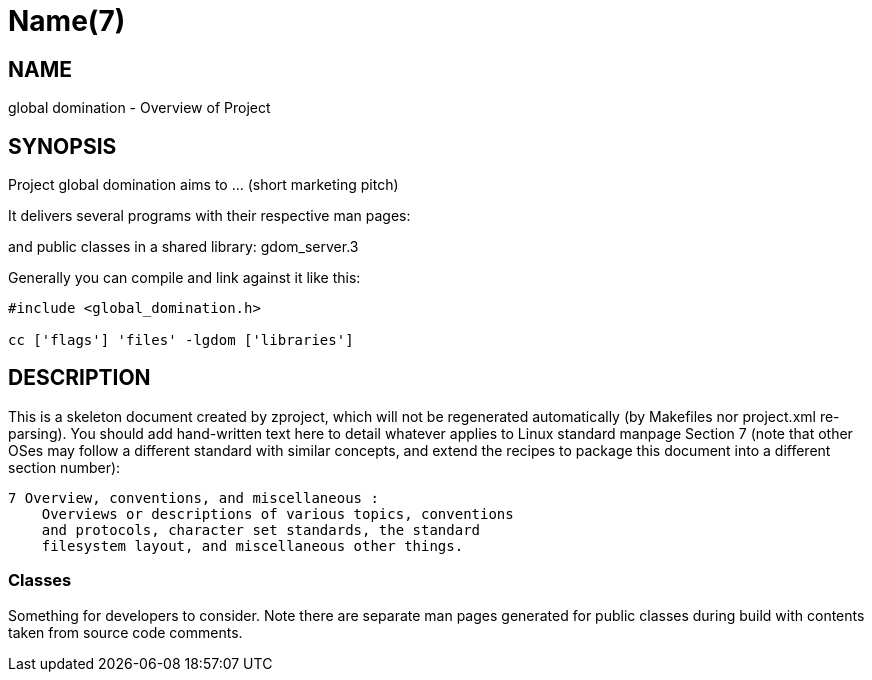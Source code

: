 Name(7)
=======


NAME
----
global domination - Overview of Project


SYNOPSIS
--------

Project global domination aims to ... (short marketing pitch)

It delivers several programs with their respective man pages:

and public classes in a shared library:
 gdom_server.3

Generally you can compile and link against it like this:
----
#include <global_domination.h>

cc ['flags'] 'files' -lgdom ['libraries']
----


DESCRIPTION
-----------

This is a skeleton document created by zproject, which will not be
regenerated automatically (by Makefiles nor project.xml re-parsing).
You should add hand-written text here to detail whatever applies to
Linux standard manpage Section 7 (note that other OSes may follow
a different standard with similar concepts, and extend the recipes
to package this document into a different section number):

----
7 Overview, conventions, and miscellaneous :
    Overviews or descriptions of various topics, conventions
    and protocols, character set standards, the standard
    filesystem layout, and miscellaneous other things.
----

Classes
~~~~~~~

Something for developers to consider. Note there are separate man
pages generated for public classes during build with contents taken
from source code comments.

